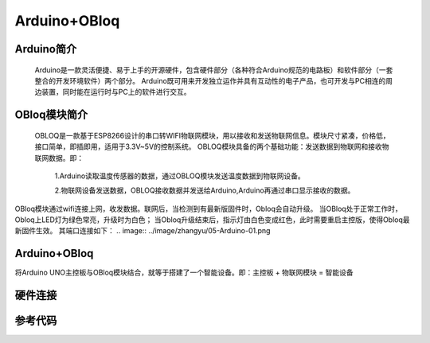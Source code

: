 Arduino+OBloq
=========================

Arduino简介
---------------------
    Arduino是一款灵活便捷、易于上手的开源硬件，包含硬件部分（各种符合Arduino规范的电路板）和软件部分（一套整合的开发环境软件）两个部分。
    Arduino既可用来开发独立运作并具有互动性的电子产品，也可开发与PC相连的周边装置，同时能在运行时与PC上的软件进行交互。

OBloq模块简介
---------------------
    OBLOQ是一款基于ESP8266设计的串口转WIFI物联网模块，用以接收和发送物联网信息。模块尺寸紧凑，价格低，接口简单，即插即用，适用于3.3V~5V的控制系统。
    OBLOQ模块具备的两个基础功能：发送数据到物联网和接收物联网数据。即：
      1.Arduino读取温度传感器的数据，通过OBLOQ模块发送温度数据到物联网设备。
      
      2.物联网设备发送数据，OBLOQ接收数据并发送给Arduino,Arduino再通过串口显示接收的数据。

OBloq模块通过wifi连接上网，收发数据。联网后，当检测到有最新版固件时，Obloq会自动升级。
当OBloq处于正常工作时，Obloq上LED灯为绿色常亮，升级时为白色；
当Obloq升级结束后，指示灯由白色变成红色，此时需要重启主控版，使得Obloq最新固件生效。
其端口连接如下：
.. image:: ../image/zhangyu/05-Arduino-01.png

Arduino+OBloq
---------------------
将Arduino UNO主控板与OBloq模块结合，就等于搭建了一个智能设备。即：主控板 + 物联网模块 = 智能设备


硬件连接
---------------------


参考代码
---------------------
